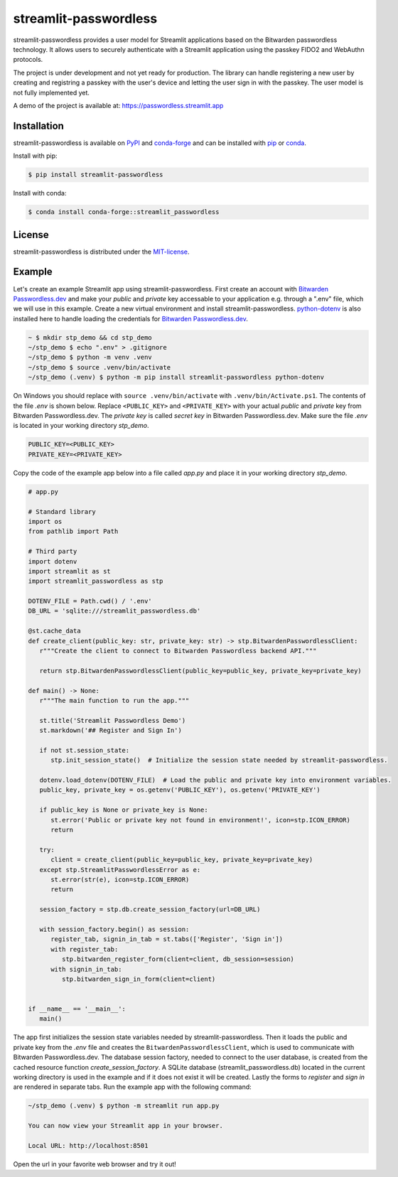 streamlit-passwordless
======================

|PyPI| |conda-forge| |conda-forge-platform| |Python| |LICENSE|


streamlit-passwordless provides a user model for Streamlit applications based on the Bitwarden
passwordless technology. It allows users to securely authenticate with a Streamlit application
using the passkey FIDO2 and WebAuthn protocols.

The project is under development and not yet ready for production. The library can handle
registering a new user by creating and registring a passkey with the user's device and
letting the user sign in with the passkey. The user model is not fully implemented yet.

A demo of the project is available at: https://passwordless.streamlit.app


Installation
------------

streamlit-passwordless is available on `PyPI`_ and `conda-forge`_ and can be installed with `pip`_
or `conda`_.

.. _conda: https://docs.conda.io/en/latest/
.. _conda-forge: https://anaconda.org/conda-forge/streamlit_passwordless
.. _pip: https://pip.pypa.io/en/stable/getting-started/
.. _PyPI: https://pypi.org/project/streamlit-passwordless/


Install with pip:

.. code-block:: bash

   $ pip install streamlit-passwordless


Install with conda:

.. code-block:: bash

   $ conda install conda-forge::streamlit_passwordless


License
-------

streamlit-passwordless is distributed under the `MIT-license`_.

.. _MIT-license: https://opensource.org/licenses/mit-license.php


Example
-------

Let's create an example Streamlit app using streamlit-passwordless. First create an account with
`Bitwarden Passwordless.dev`_ and make your *public* and *private* key accessable to your
application e.g. through a ".env" file, which we will use in this example. Create a new virtual
environment and install streamlit-passwordless. `python-dotenv`_ is also installed here to handle
loading the credentials for `Bitwarden Passwordless.dev`_.

.. _Bitwarden Passwordless.dev: https://admin.passwordless.dev/Account/Login
.. _python-dotenv: https://pypi.org/project/python-dotenv/


.. code-block:: bash

   ~ $ mkdir stp_demo && cd stp_demo
   ~/stp_demo $ echo ".env" > .gitignore
   ~/stp_demo $ python -m venv .venv
   ~/stp_demo $ source .venv/bin/activate
   ~/stp_demo (.venv) $ python -m pip install streamlit-passwordless python-dotenv


On Windows you should replace with ``source .venv/bin/activate`` with ``.venv/bin/Activate.ps1``.
The contents of the file *.env* is shown below. Replace ``<PUBLIC_KEY>`` and ``<PRIVATE_KEY>``
with your actual *public* and *private* key from Bitwarden Passwordless.dev. The *private key* is
called *secret key* in Bitwarden Passwordless.dev. Make sure the file *.env* is located in your
working directory *stp_demo*.


.. code-block::

   PUBLIC_KEY=<PUBLIC_KEY>
   PRIVATE_KEY=<PRIVATE_KEY>


Copy the code of the example app below into a file called *app.py* and place it in your
working directory *stp_demo*.


.. code-block:: python

   # app.py

   # Standard library
   import os
   from pathlib import Path

   # Third party
   import dotenv
   import streamlit as st
   import streamlit_passwordless as stp

   DOTENV_FILE = Path.cwd() / '.env'
   DB_URL = 'sqlite:///streamlit_passwordless.db'

   @st.cache_data
   def create_client(public_key: str, private_key: str) -> stp.BitwardenPasswordlessClient:
      r"""Create the client to connect to Bitwarden Passwordless backend API."""

      return stp.BitwardenPasswordlessClient(public_key=public_key, private_key=private_key)

   def main() -> None:
      r"""The main function to run the app."""

      st.title('Streamlit Passwordless Demo')
      st.markdown('## Register and Sign In')

      if not st.session_state:
         stp.init_session_state()  # Initialize the session state needed by streamlit-passwordless.

      dotenv.load_dotenv(DOTENV_FILE)  # Load the public and private key into environment variables.
      public_key, private_key = os.getenv('PUBLIC_KEY'), os.getenv('PRIVATE_KEY')

      if public_key is None or private_key is None:
         st.error('Public or private key not found in environment!', icon=stp.ICON_ERROR)
         return

      try:
         client = create_client(public_key=public_key, private_key=private_key)
      except stp.StreamlitPasswordlessError as e:
         st.error(str(e), icon=stp.ICON_ERROR)
         return

      session_factory = stp.db.create_session_factory(url=DB_URL)

      with session_factory.begin() as session:
         register_tab, signin_in_tab = st.tabs(['Register', 'Sign in'])
         with register_tab:
            stp.bitwarden_register_form(client=client, db_session=session)
         with signin_in_tab:
            stp.bitwarden_sign_in_form(client=client)


   if __name__ == '__main__':
      main()


The app first initializes the session state variables needed by streamlit-passwordless.
Then it loads the public and private key from the *.env* file and creates the
``BitwardenPasswordlessClient``, which is used to communicate with Bitwarden Passwordless.dev.
The database session factory, needed to connect to the user database, is created from the cached
resource function `create_session_factory`. A SQLite database (streamlit_passwordless.db) located
in the current working directory is used in the example and if it does not exist it will be created.
Lastly the forms to *register* and *sign in* are rendered in separate tabs.
Run the example app with the following command:


.. code-block:: bash

   ~/stp_demo (.venv) $ python -m streamlit run app.py

   You can now view your Streamlit app in your browser.

   Local URL: http://localhost:8501


Open the url in your favorite web browser and try it out!

.. |conda-forge| image:: https://img.shields.io/conda/vn/conda-forge/streamlit_passwordless?style=plastic
   :alt: conda-forge - Version
   :scale: 100%
   :target: https://anaconda.org/conda-forge/streamlit_passwordless


.. |conda-forge-platform| image:: https://img.shields.io/conda/pn/conda-forge/streamlit_passwordless?color=yellowgreen&style=plastic
   :alt: conda-forge - Platform
   :scale: 100%
   :target: https://anaconda.org/conda-forge/streamlit_passwordless


.. |LICENSE| image:: https://img.shields.io/pypi/l/streamlit-passwordless?style=plastic
   :alt: PyPI - License
   :scale: 100%
   :target: https://github.com/antonlydell/streamlit-passwordless/blob/main/LICENSE


.. |PyPI| image:: https://img.shields.io/pypi/v/streamlit-passwordless?style=plastic
   :alt: PyPI
   :scale: 100%
   :target: https://pypi.org/project/streamlit-passwordless/


.. |Python| image:: https://img.shields.io/pypi/pyversions/streamlit-passwordless?style=plastic
   :alt: PyPI - Python Version
   :scale: 100%
   :target: https://pypi.org/project/streamlit-passwordless/

